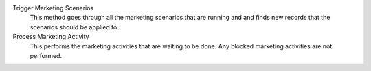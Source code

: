.. inherit:: inside administration/system/scheduled-actions,//section[title=="Available Methods"]/definition_list
    :filter: ./definition_list/definition_list_item

Trigger Marketing Scenarios
    This method goes through all the marketing scenarios that are running and
    and finds new records that the scenarios should be applied to.

Process Marketing Activity
    This performs the marketing activities that are waiting to be done.  Any
    blocked marketing activities are not performed.
